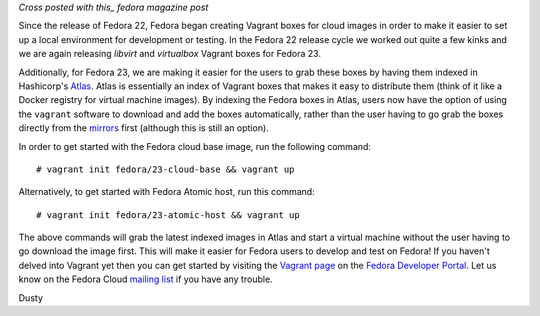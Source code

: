 
.. Fedora Cloud Vagrant Boxes in Atlas 
.. ===================================

*Cross posted with this_ fedora magazine post*

.. _this: https://fedoramagazine.org/fedora-cloud-vagrant-boxes-atlas/

Since the release of Fedora 22, Fedora began creating Vagrant boxes
for cloud images in order to make it easier to set up a local
environment for development or testing.
In the Fedora 22 release cycle we worked out quite a
few kinks and we are again releasing *libvirt* and *virtualbox* Vagrant
boxes for Fedora 23. 

Additionally, for Fedora 23, we are making it easier for the users
to grab these boxes by having them indexed in Hashicorp's Atlas_. 
Atlas is essentially an index of Vagrant boxes that makes it easy to 
distribute them (think of it like a Docker registry for virtual machine images).
By indexing the Fedora boxes in Atlas, users now have the option of using
the ``vagrant`` software to download and add the boxes automatically, rather than 
the user having to go grab the boxes directly from the mirrors_ first (although this is 
still an option).

.. _Atlas: https://atlas.hashicorp.com/fedora
.. _mirrors: https://download.fedoraproject.org/pub/fedora/linux/releases/23/Cloud/x86_64/Images/

In order to get started with the Fedora cloud base image, run the
following command::

    # vagrant init fedora/23-cloud-base && vagrant up

Alternatively, to get started with Fedora Atomic host, run this
command::

    # vagrant init fedora/23-atomic-host && vagrant up

The above commands will grab the latest indexed images in Atlas and
start a virtual machine without the user having to go download the image first. 
This will make it easier for Fedora users to develop and
test on Fedora! If you haven't delved into Vagrant yet then you can get started
by visiting the `Vagrant page`_ on the `Fedora Developer Portal`_.
Let us know on the Fedora Cloud `mailing list`_ if you have any trouble. 

.. _Vagrant page: https://developer.fedoraproject.org/tools/vagrant/about.html
.. _Fedora Developer Portal: https://developer.fedoraproject.org/
.. _mailing list: https://admin.fedoraproject.org/mailman/listinfo/cloud

Dusty
